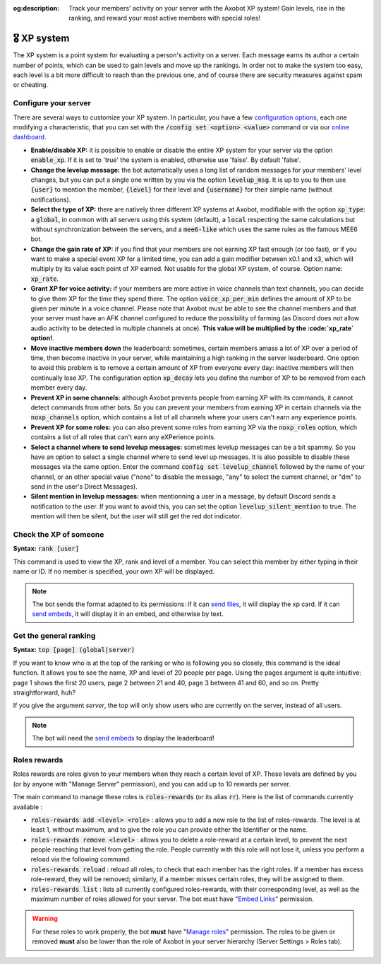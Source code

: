 :og:description: Track your members' activity on your server with the Axobot XP system! Gain levels, rise in the ranking, and reward your most active members with special roles!

============
🎖️ XP system
============

The XP system is a point system for evaluating a person's activity on a server. Each message earns its author a certain number of points, which can be used to gain levels and move up the rankings. In order not to make the system too easy, each level is a bit more difficult to reach than the previous one, and of course there are security measures against spam or cheating.

Configure your server
---------------------

There are several ways to customize your XP system. In particular, you have a few `configuration options <server.html#config-options>`__, each one modifying a characteristic, that you can set with the :code:`/config set <option> <value>` command or via our `online dashboard <https://axobot.xyz/dashboard>`__.

- **Enable/disable XP:** it is possible to enable or disable the entire XP system for your server via the option :code:`enable_xp`. If it is set to 'true' the system is enabled, otherwise use 'false'. By default 'false'.

- **Change the levelup message:** the bot automatically uses a long list of random messages for your members' level changes, but you can put a single one written by you via the option :code:`levelup_msg`. It is up to you to then use :code:`{user}` to mention the member, :code:`{level}` for their level and :code:`{username}` for their simple name (without notifications).

- **Select the type of XP:** there are natively three different XP systems at Axobot, modifiable with the option :code:`xp_type`: a :code:`global`, in common with all servers using this system (default), a :code:`local` respecting the same calculations but without synchronization between the servers, and a :code:`mee6-like` which uses the same rules as the famous MEE6 bot.

- **Change the gain rate of XP:** if you find that your members are not earning XP fast enough (or too fast), or if you want to make a special event XP for a limited time, you can add a gain modifier between x0.1 and x3, which will multiply by its value each point of XP earned. Not usable for the global XP system, of course. Option name: :code:`xp_rate`.

- **Grant XP for voice activity:** if your members are more active in voice channels than text channels, you can decide to give them XP for the time they spend there. The option :code:`voice_xp_per_min` defines the amount of XP to be given per minute in a voice channel. Please note that Axobot must be able to see the channel members and that your server must have an AFK channel configured to reduce the possibility of farming (as Discord does not allow audio activity to be detected in multiple channels at once). **This value will be multiplied by the :code:`xp_rate` option!**.

- **Move inactive members down** the leaderboard: sometimes, certain members amass a lot of XP over a period of time, then become inactive in your server, while maintaining a high ranking in the server leaderboard. One option to avoid this problem is to remove a certain amount of XP from everyone every day: inactive members will then continually lose XP. The configuration option :code:`xp_decay` lets you define the number of XP to be removed from each member every day.

- **Prevent XP in some channels:** although Axobot prevents people from earning XP with its commands, it cannot detect commands from other bots. So you can prevent your members from earning XP in certain channels via the :code:`noxp_channels` option, which contains a list of all channels where your users can't earn any experience points.

- **Prevent XP for some roles:** you can also prevent some roles from earning XP via the :code:`noxp_roles` option, which contains a list of all roles that can't earn any eXPerience points.

- **Select a channel where to send levelup messages:** sometimes levelup messages can be a bit spammy. So you have an option to select a single channel where to send level up messages. It is also possible to disable these messages via the same option. Enter the command :code:`config set levelup_channel` followed by the name of your channel, or an other special value ("none" to disable the message, "any" to select the current channel, or "dm" to send in the user's Direct Messages).

- **Silent mention in levelup messages:** when mentionning a user in a message, by default Discord sends a notification to the user. If you want to avoid this, you can set the option :code:`levelup_silent_mention` to true. The mention will then be silent, but the user will still get the red dot indicator.


Check the XP of someone
-----------------------

**Syntax:** :code:`rank [user]`

This command is used to view the XP, rank and level of a member. You can select this member by either typing in their name or ID. If no member is specified, your own XP will be displayed.

.. note:: The bot sends the format adapted to its permissions: if it can `send files <perms.html#attach-files>`__, it will display the xp card. If it can `send embeds <perms.html#embed-links>`__, it will display it in an embed, and otherwise by text.


Get the general ranking
-----------------------

**Syntax:** :code:`top [page] (global|server)`

If you want to know who is at the top of the ranking or who is following you so closely, this command is the ideal function. It allows you to see the name, XP and level of 20 people per page. Using the pages argument is quite intuitive: page 1 shows the first 20 users, page 2 between 21 and 40, page 3 between 41 and 60, and so on. Pretty straightforward, huh?

If you give the argument `server`, the top will only show users who are currently on the server, instead of all users.

.. note:: The bot will need the `send embeds <perms.html#embed-links>`__ to display the leaderboard!


Roles rewards
-------------

Roles rewards are roles given to your members when they reach a certain level of XP. These levels are defined by you (or by anyone with "Manage Server" permission), and you can add up to 10 rewards per server.

The main command to manage these roles is :code:`roles-rewards` (or its alias :code:`rr`). Here is the list of commands currently available :

* :code:`roles-rewards add <level> <role>` : allows you to add a new role to the list of roles-rewards. The level is at least 1, without maximum, and to give the role you can provide either the Identifier or the name.

* :code:`roles-rewards remove <level>` : allows you to delete a role-reward at a certain level, to prevent the next people reaching that level from getting the role. People currently with this role will not lose it, unless you perform a reload via the following command.

* :code:`roles-rewards reload` : reload all roles, to check that each member has the right roles. If a member has excess role-reward, they will be removed; similarly, if a member misses certain roles, they will be assigned to them.

* :code:`roles-rewards list` : lists all currently configured roles-rewards, with their corresponding level, as well as the maximum number of roles allowed for your server. The bot must have "`Embed Links <perms.html#embed-links>`__" permission.

.. warning:: For these roles to work properly, the bot **must** have "`Manage roles <perms.html#manage-roles>`__" permission. The roles to be given or removed **must** also be lower than the role of Axobot in your server hierarchy (Server Settings > Roles tab).

